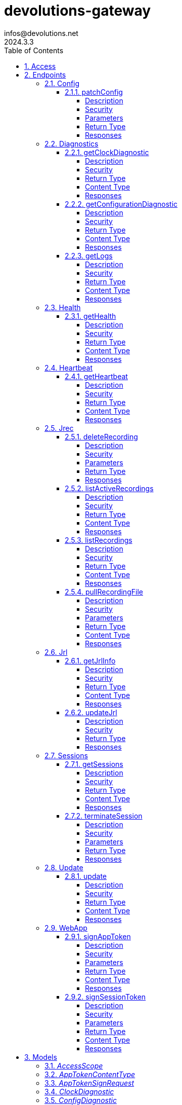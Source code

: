 = devolutions-gateway
infos@devolutions.net
2024.3.3
:toc: left
:numbered:
:toclevels: 4
:source-highlighter: highlightjs
:keywords: openapi, rest, devolutions-gateway
:specDir: 
:snippetDir: 
:generator-template: v1 2019-12-20
:info-url: https://openapi-generator.tech
:app-name: devolutions-gateway

[abstract]
.Abstract
Protocol-aware fine-grained relay server


// markup not found, no include::{specDir}intro.adoc[opts=optional]


== Access


* *Bearer* Authentication `jrec_token`




* *Bearer* Authentication `jrl_token`




* *Bearer* Authentication `netscan_token`




* *Bearer* Authentication `scope_token`



* *HTTP Basic* Authentication `web_app_custom_auth`





* *Bearer* Authentication `web_app_token`





== Endpoints


[.Config]
=== Config


[.patchConfig]
==== patchConfig

`PATCH /jet/config`

Modifies configuration

===== Description




// markup not found, no include::{specDir}jet/config/PATCH/spec.adoc[opts=optional]



===== Security

[cols="2,1,1"]
|===
| Name | Type | Scheme

| `scope_token`
| http
| bearer
|===

===== Parameters


====== Body Parameter

[cols="2,3,1,1,1"]
|===
|Name| Description| Required| Default| Pattern

| ConfigPatch
| JSON-encoded configuration patch <<ConfigPatch>>
| X
| 
| 

|===





===== Return Type



-


===== Responses

.HTTP Response Codes
[cols="2,3,1"]
|===
| Code | Message | Datatype


| 200
| Configuration has been patched with success
|  <<>>


| 400
| Bad patch request
|  <<>>


| 401
| Invalid or missing authorization token
|  <<>>


| 403
| Insufficient permissions
|  <<>>


| 500
| Failed to patch configuration
|  <<>>

|===


ifdef::internal-generation[]
===== Implementation

// markup not found, no include::{specDir}jet/config/PATCH/implementation.adoc[opts=optional]


endif::internal-generation[]


[.Diagnostics]
=== Diagnostics


[.getClockDiagnostic]
==== getClockDiagnostic

`GET /jet/diagnostics/clock`

Retrieves server's clock in order to diagnose clock drifting.

===== Description

This route is not secured by access token. Indeed, this route is used to retrieve server's clock when diagnosing clock drifting. If there is clock drift, token validation will fail because claims such as `nbf` will then be invalid, and thus prevent the clock drift diagnosis.


// markup not found, no include::{specDir}jet/diagnostics/clock/GET/spec.adoc[opts=optional]



===== Security

-


===== Return Type

<<ClockDiagnostic>>


===== Content Type

* application/json

===== Responses

.HTTP Response Codes
[cols="2,3,1"]
|===
| Code | Message | Datatype


| 200
| Server&#39;s clock
|  <<ClockDiagnostic>>

|===


ifdef::internal-generation[]
===== Implementation

// markup not found, no include::{specDir}jet/diagnostics/clock/GET/implementation.adoc[opts=optional]


endif::internal-generation[]


[.getConfigurationDiagnostic]
==== getConfigurationDiagnostic

`GET /jet/diagnostics/configuration`

Retrieves a subset of the configuration, for diagnosis purposes.

===== Description

This route primary function is to help with configuration diagnosis (e.g.: ID mismatch, hostname mismatch, outdated version). In addition, it may be used to retrieve the listener URLs. This information can be used to provide configuration auto-filling, in order to assist the end user.  It must be noted that this route will never return the whole configuration file as-is, for security reasons. For an exhaustive list of returned keys, refer to the `ConfigDiagnostic` component definition.


// markup not found, no include::{specDir}jet/diagnostics/configuration/GET/spec.adoc[opts=optional]



===== Security

[cols="2,1,1"]
|===
| Name | Type | Scheme

| `scope_token`
| http
| bearer
|===


===== Return Type

<<ConfigDiagnostic>>


===== Content Type

* application/json

===== Responses

.HTTP Response Codes
[cols="2,3,1"]
|===
| Code | Message | Datatype


| 200
| Service configuration diagnostic (including version)
|  <<ConfigDiagnostic>>


| 400
| Bad request
|  <<>>


| 401
| Invalid or missing authorization token
|  <<>>


| 403
| Insufficient permissions
|  <<>>

|===


ifdef::internal-generation[]
===== Implementation

// markup not found, no include::{specDir}jet/diagnostics/configuration/GET/implementation.adoc[opts=optional]


endif::internal-generation[]


[.getLogs]
==== getLogs

`GET /jet/diagnostics/logs`

Retrieves latest logs.

===== Description




// markup not found, no include::{specDir}jet/diagnostics/logs/GET/spec.adoc[opts=optional]



===== Security

[cols="2,1,1"]
|===
| Name | Type | Scheme

| `scope_token`
| http
| bearer
|===


===== Return Type


<<String>>


===== Content Type

* text/plain

===== Responses

.HTTP Response Codes
[cols="2,3,1"]
|===
| Code | Message | Datatype


| 200
| Latest logs
|  <<String>>


| 400
| Bad request
|  <<>>


| 401
| Invalid or missing authorization token
|  <<>>


| 403
| Insufficient permissions
|  <<>>


| 500
| Failed to retrieve logs
|  <<>>

|===


ifdef::internal-generation[]
===== Implementation

// markup not found, no include::{specDir}jet/diagnostics/logs/GET/implementation.adoc[opts=optional]


endif::internal-generation[]


[.Health]
=== Health


[.getHealth]
==== getHealth

`GET /jet/health`

Performs a health check

===== Description




// markup not found, no include::{specDir}jet/health/GET/spec.adoc[opts=optional]



===== Security

-


===== Return Type

<<Identity>>


===== Content Type

* application/json

===== Responses

.HTTP Response Codes
[cols="2,3,1"]
|===
| Code | Message | Datatype


| 200
| Identity for this Gateway
|  <<Identity>>


| 400
| Invalid Accept header
|  <<>>

|===


ifdef::internal-generation[]
===== Implementation

// markup not found, no include::{specDir}jet/health/GET/implementation.adoc[opts=optional]


endif::internal-generation[]


[.Heartbeat]
=== Heartbeat


[.getHeartbeat]
==== getHeartbeat

`GET /jet/heartbeat`

Performs a heartbeat check

===== Description




// markup not found, no include::{specDir}jet/heartbeat/GET/spec.adoc[opts=optional]



===== Security

[cols="2,1,1"]
|===
| Name | Type | Scheme

| `scope_token`
| http
| bearer
|===


===== Return Type

<<Heartbeat>>


===== Content Type

* application/json

===== Responses

.HTTP Response Codes
[cols="2,3,1"]
|===
| Code | Message | Datatype


| 200
| Heartbeat for this Gateway
|  <<Heartbeat>>


| 400
| Bad request
|  <<>>


| 401
| Invalid or missing authorization token
|  <<>>


| 403
| Insufficient permissions
|  <<>>

|===


ifdef::internal-generation[]
===== Implementation

// markup not found, no include::{specDir}jet/heartbeat/GET/implementation.adoc[opts=optional]


endif::internal-generation[]


[.Jrec]
=== Jrec


[.deleteRecording]
==== deleteRecording

`DELETE /jet/jrec/delete/{id}`

Deletes a recording stored on this instance

===== Description




// markup not found, no include::{specDir}jet/jrec/delete/\{id\}/DELETE/spec.adoc[opts=optional]



===== Security

[cols="2,1,1"]
|===
| Name | Type | Scheme

| `scope_token`
| http
| bearer
|===

===== Parameters

====== Path Parameters

[cols="2,3,1,1,1"]
|===
|Name| Description| Required| Default| Pattern

| id
| Recorded session ID 
| X
| null
| 

|===






===== Return Type



-


===== Responses

.HTTP Response Codes
[cols="2,3,1"]
|===
| Code | Message | Datatype


| 200
| Recording matching the ID in the path has been deleted
|  <<>>


| 400
| Bad request
|  <<>>


| 401
| Invalid or missing authorization token
|  <<>>


| 403
| Insufficient permissions
|  <<>>


| 406
| The recording is still ongoing and can&#39;t be deleted yet
|  <<>>

|===


ifdef::internal-generation[]
===== Implementation

// markup not found, no include::{specDir}jet/jrec/delete/\{id\}/DELETE/implementation.adoc[opts=optional]


endif::internal-generation[]


[.listActiveRecordings]
==== listActiveRecordings

`GET /jet/jrec/list-active`



===== Description




// markup not found, no include::{specDir}jet/jrec/list-active/GET/spec.adoc[opts=optional]



===== Security

[cols="2,1,1"]
|===
| Name | Type | Scheme

| `scope_token`
| http
| bearer
|===


===== Return Type


<<List>>


===== Content Type

* application/json

===== Responses

.HTTP Response Codes
[cols="2,3,1"]
|===
| Code | Message | Datatype


| 200
| List of active recordings on this Gateway instance
| List[<<UUID>>] 


| 400
| Bad request
|  <<>>


| 401
| Invalid or missing authorization token
|  <<>>


| 403
| Insufficient permissions
|  <<>>

|===


ifdef::internal-generation[]
===== Implementation

// markup not found, no include::{specDir}jet/jrec/list-active/GET/implementation.adoc[opts=optional]


endif::internal-generation[]


[.listRecordings]
==== listRecordings

`GET /jet/jrec/list`

Lists all recordings stored on this instance

===== Description




// markup not found, no include::{specDir}jet/jrec/list/GET/spec.adoc[opts=optional]



===== Security

[cols="2,1,1"]
|===
| Name | Type | Scheme

| `scope_token`
| http
| bearer
|===


===== Return Type


<<List>>


===== Content Type

* application/json

===== Responses

.HTTP Response Codes
[cols="2,3,1"]
|===
| Code | Message | Datatype


| 200
| List of recordings on this Gateway instance
| List[<<UUID>>] 


| 400
| Bad request
|  <<>>


| 401
| Invalid or missing authorization token
|  <<>>


| 403
| Insufficient permissions
|  <<>>

|===


ifdef::internal-generation[]
===== Implementation

// markup not found, no include::{specDir}jet/jrec/list/GET/implementation.adoc[opts=optional]


endif::internal-generation[]


[.pullRecordingFile]
==== pullRecordingFile

`GET /jet/jrec/pull/{id}/{filename}`

Retrieves a recording file for a given session

===== Description




// markup not found, no include::{specDir}jet/jrec/pull/\{id\}/\{filename\}/GET/spec.adoc[opts=optional]



===== Security

[cols="2,1,1"]
|===
| Name | Type | Scheme

| `jrec_token`
| http
| bearer
|===

===== Parameters

====== Path Parameters

[cols="2,3,1,1,1"]
|===
|Name| Description| Required| Default| Pattern

| id
| Recorded session ID 
| X
| null
| 

| filename
| Name of recording file to retrieve 
| X
| null
| 

|===






===== Return Type


<<File>>


===== Content Type

* application/octet-stream

===== Responses

.HTTP Response Codes
[cols="2,3,1"]
|===
| Code | Message | Datatype


| 200
| Recording file
|  <<File>>


| 400
| Bad request
|  <<>>


| 401
| Invalid or missing authorization token
|  <<>>


| 403
| Insufficient permissions
|  <<>>


| 404
| File not found
|  <<>>

|===


ifdef::internal-generation[]
===== Implementation

// markup not found, no include::{specDir}jet/jrec/pull/\{id\}/\{filename\}/GET/implementation.adoc[opts=optional]


endif::internal-generation[]


[.Jrl]
=== Jrl


[.getJrlInfo]
==== getJrlInfo

`GET /jet/jrl/info`

Retrieves current JRL (Json Revocation List) info

===== Description




// markup not found, no include::{specDir}jet/jrl/info/GET/spec.adoc[opts=optional]



===== Security

[cols="2,1,1"]
|===
| Name | Type | Scheme

| `scope_token`
| http
| bearer
|===


===== Return Type

<<JrlInfo>>


===== Content Type

* application/json

===== Responses

.HTTP Response Codes
[cols="2,3,1"]
|===
| Code | Message | Datatype


| 200
| Current JRL Info
|  <<JrlInfo>>


| 400
| Bad request
|  <<>>


| 401
| Invalid or missing authorization token
|  <<>>


| 403
| Insufficient permissions
|  <<>>


| 500
| Failed to update the JRL
|  <<>>

|===


ifdef::internal-generation[]
===== Implementation

// markup not found, no include::{specDir}jet/jrl/info/GET/implementation.adoc[opts=optional]


endif::internal-generation[]


[.updateJrl]
==== updateJrl

`POST /jet/jrl`

Updates JRL (Json Revocation List) using a JRL token

===== Description




// markup not found, no include::{specDir}jet/jrl/POST/spec.adoc[opts=optional]



===== Security

[cols="2,1,1"]
|===
| Name | Type | Scheme

| `jrl_token`
| http
| bearer
|===


===== Return Type



-


===== Responses

.HTTP Response Codes
[cols="2,3,1"]
|===
| Code | Message | Datatype


| 200
| JRL updated successfully
|  <<>>


| 400
| Bad request
|  <<>>


| 401
| Invalid or missing authorization token
|  <<>>


| 403
| Insufficient permissions
|  <<>>


| 500
| Failed to update the JRL
|  <<>>

|===


ifdef::internal-generation[]
===== Implementation

// markup not found, no include::{specDir}jet/jrl/POST/implementation.adoc[opts=optional]


endif::internal-generation[]


[.Sessions]
=== Sessions


[.getSessions]
==== getSessions

`GET /jet/sessions`

Lists running sessions

===== Description




// markup not found, no include::{specDir}jet/sessions/GET/spec.adoc[opts=optional]



===== Security

[cols="2,1,1"]
|===
| Name | Type | Scheme

| `scope_token`
| http
| bearer
|===


===== Return Type

array[<<SessionInfo>>]


===== Content Type

* application/json

===== Responses

.HTTP Response Codes
[cols="2,3,1"]
|===
| Code | Message | Datatype


| 200
| Running sessions
| List[<<SessionInfo>>] 


| 400
| Bad request
|  <<>>


| 401
| Invalid or missing authorization token
|  <<>>


| 403
| Insufficient permissions
|  <<>>


| 500
| Unexpected server error
|  <<>>

|===


ifdef::internal-generation[]
===== Implementation

// markup not found, no include::{specDir}jet/sessions/GET/implementation.adoc[opts=optional]


endif::internal-generation[]


[.terminateSession]
==== terminateSession

`POST /jet/session/{id}/terminate`

Terminate forcefully a running session

===== Description




// markup not found, no include::{specDir}jet/session/\{id\}/terminate/POST/spec.adoc[opts=optional]



===== Security

[cols="2,1,1"]
|===
| Name | Type | Scheme

| `scope_token`
| http
| bearer
|===

===== Parameters

====== Path Parameters

[cols="2,3,1,1,1"]
|===
|Name| Description| Required| Default| Pattern

| id
| Session / association ID of the session to terminate 
| X
| null
| 

|===






===== Return Type



-


===== Responses

.HTTP Response Codes
[cols="2,3,1"]
|===
| Code | Message | Datatype


| 200
| Session terminated successfully
|  <<>>


| 400
| Bad request
|  <<>>


| 401
| Invalid or missing authorization token
|  <<>>


| 403
| Insufficient permissions
|  <<>>


| 404
| No running session found with provided ID
|  <<>>


| 500
| Unexpected server error
|  <<>>

|===


ifdef::internal-generation[]
===== Implementation

// markup not found, no include::{specDir}jet/session/\{id\}/terminate/POST/implementation.adoc[opts=optional]


endif::internal-generation[]


[.Update]
=== Update


[.update]
==== update

`POST /jet/update`

Triggers Devolutions Gateway update process.

===== Description

This is done via updating `Agent/update.json` file, which is then read by Devolutions Agent when changes are detected. If the version written to `update.json` is indeed higher than the currently installed version, Devolutions Agent will proceed with the update process.


// markup not found, no include::{specDir}jet/update/POST/spec.adoc[opts=optional]



===== Security

[cols="2,1,1"]
|===
| Name | Type | Scheme

| `scope_token`
| http
| bearer
|===


===== Return Type


<<Object>>


===== Content Type

* application/json

===== Responses

.HTTP Response Codes
[cols="2,3,1"]
|===
| Code | Message | Datatype


| 200
| Update request has been processed successfully
|  <<Object>>


| 400
| Bad request
|  <<>>


| 401
| Invalid or missing authorization token
|  <<>>


| 403
| Insufficient permissions
|  <<>>


| 500
| Agent updater service is malfunctioning
|  <<>>


| 503
| Agent updater service is unavailable
|  <<>>

|===


ifdef::internal-generation[]
===== Implementation

// markup not found, no include::{specDir}jet/update/POST/implementation.adoc[opts=optional]


endif::internal-generation[]


[.WebApp]
=== WebApp


[.signAppToken]
==== signAppToken

`POST /jet/webapp/app-token`

Requests a web application token using the configured authorization method

===== Description




// markup not found, no include::{specDir}jet/webapp/app-token/POST/spec.adoc[opts=optional]



===== Security

[cols="2,1,1"]
|===
| Name | Type | Scheme

| `web_app_custom_auth`
| http
| basic
|===

===== Parameters


====== Body Parameter

[cols="2,3,1,1,1"]
|===
|Name| Description| Required| Default| Pattern

| AppTokenSignRequest
| JSON-encoded payload specifying the desired claims <<AppTokenSignRequest>>
| X
| 
| 

|===





===== Return Type


<<String>>


===== Content Type

* text/plain

===== Responses

.HTTP Response Codes
[cols="2,3,1"]
|===
| Code | Message | Datatype


| 200
| The application token has been granted
|  <<String>>


| 400
| Bad signature request
|  <<>>


| 401
| Invalid or missing authorization header
|  <<>>


| 403
| Insufficient permissions
|  <<>>


| 415
| Unsupported content type in request body
|  <<>>

|===


ifdef::internal-generation[]
===== Implementation

// markup not found, no include::{specDir}jet/webapp/app-token/POST/implementation.adoc[opts=optional]


endif::internal-generation[]


[.signSessionToken]
==== signSessionToken

`POST /jet/webapp/session-token`

Requests a session token using a web application token

===== Description




// markup not found, no include::{specDir}jet/webapp/session-token/POST/spec.adoc[opts=optional]



===== Security

[cols="2,1,1"]
|===
| Name | Type | Scheme

| `web_app_token`
| http
| bearer
|===

===== Parameters


====== Body Parameter

[cols="2,3,1,1,1"]
|===
|Name| Description| Required| Default| Pattern

| SessionTokenSignRequest
| JSON-encoded payload specifying the desired claims <<SessionTokenSignRequest>>
| X
| 
| 

|===





===== Return Type


<<String>>


===== Content Type

* text/plain

===== Responses

.HTTP Response Codes
[cols="2,3,1"]
|===
| Code | Message | Datatype


| 200
| The application token has been granted
|  <<String>>


| 400
| Bad signature request
|  <<>>


| 401
| Invalid or missing authorization header
|  <<>>


| 403
| Insufficient permissions
|  <<>>


| 415
| Unsupported content type in request body
|  <<>>

|===


ifdef::internal-generation[]
===== Implementation

// markup not found, no include::{specDir}jet/webapp/session-token/POST/implementation.adoc[opts=optional]


endif::internal-generation[]


[#models]
== Models


[#AccessScope]
=== _AccessScope_ 






[.fields-AccessScope]
[cols="1"]
|===
| Enum Values

| *
| gateway.sessions.read
| gateway.session.terminate
| gateway.associations.read
| gateway.diagnostics.read
| gateway.jrl.read
| gateway.config.write
| gateway.heartbeat.read
| gateway.recording.delete
| gateway.recordings.read
| gateway.update

|===


[#AppTokenContentType]
=== _AppTokenContentType_ 






[.fields-AppTokenContentType]
[cols="1"]
|===
| Enum Values

| WEBAPP

|===


[#AppTokenSignRequest]
=== _AppTokenSignRequest_ 




[.fields-AppTokenSignRequest]
[cols="2,1,1,2,4,1"]
|===
| Field Name| Required| Nullable | Type| Description | Format

| content_type
| X
| 
|  <<AppTokenContentType>>  
| 
|    WEBAPP,  

| lifetime
| 
| X
|   Long  
| The validity duration in seconds for the app token.  This value cannot exceed the configured maximum lifetime. If no value is provided, the configured maximum lifetime will be granted.
| int64    

| subject
| X
| 
|   String  
| The username used to request the app token.
|     

|===



[#ClockDiagnostic]
=== _ClockDiagnostic_ 




[.fields-ClockDiagnostic]
[cols="2,1,1,2,4,1"]
|===
| Field Name| Required| Nullable | Type| Description | Format

| timestamp_millis
| X
| 
|   Long  
| Current time in milliseconds
| int64    

| timestamp_secs
| X
| 
|   Long  
| Current time in seconds
| int64    

|===



[#ConfigDiagnostic]
=== _ConfigDiagnostic_ 

Service configuration diagnostic


[.fields-ConfigDiagnostic]
[cols="2,1,1,2,4,1"]
|===
| Field Name| Required| Nullable | Type| Description | Format

| hostname
| X
| 
|   String  
| This Gateway's hostname
|     

| id
| 
| X
|   UUID  
| This Gateway's unique ID
| uuid    

| listeners
| X
| 
|   List   of <<ListenerUrls>>
| Listeners configured on this instance
|     

| version
| X
| 
|   String  
| Gateway service version
|     

|===



[#ConfigPatch]
=== _ConfigPatch_ 




[.fields-ConfigPatch]
[cols="2,1,1,2,4,1"]
|===
| Field Name| Required| Nullable | Type| Description | Format

| Id
| 
| X
|   UUID  
| This Gateway's unique ID
| uuid    

| SubProvisionerPublicKey
| 
| X
| <<SubProvisionerKey>>    
| 
|     

| Subscriber
| 
| X
| <<Subscriber>>    
| 
|     

|===



[#ConnectionMode]
=== _ConnectionMode_ 






[.fields-ConnectionMode]
[cols="1"]
|===
| Enum Values

| rdv
| fwd

|===


[#DataEncoding]
=== _DataEncoding_ 






[.fields-DataEncoding]
[cols="1"]
|===
| Enum Values

| Multibase
| Base64
| Base64Pad
| Base64Url
| Base64UrlPad

|===


[#Heartbeat]
=== _Heartbeat_ 




[.fields-Heartbeat]
[cols="2,1,1,2,4,1"]
|===
| Field Name| Required| Nullable | Type| Description | Format

| hostname
| X
| 
|   String  
| This Gateway's hostname
|     

| id
| 
| X
|   UUID  
| This Gateway's unique ID
| uuid    

| recording_storage_available_space
| 
| X
|   Long  
| The remaining available space to store recordings, in bytes.  Since v2024.1.6.
| int64    

| recording_storage_is_writeable
| 
| X
|   Boolean  
| Whether the recording storage is writeable or not.  Since v2024.1.6.
|     

| recording_storage_total_space
| 
| X
|   Long  
| The total space of the disk used to store recordings, in bytes.  Since v2024.1.6.
| int64    

| running_session_count
| X
| 
|   Integer  
| Number of running sessions
|     

| version
| X
| 
|   String  
| Gateway service version
|     

|===



[#Identity]
=== _Identity_ 




[.fields-Identity]
[cols="2,1,1,2,4,1"]
|===
| Field Name| Required| Nullable | Type| Description | Format

| hostname
| X
| 
|   String  
| This Gateway's hostname
|     

| id
| 
| X
|   UUID  
| This Gateway's unique ID
| uuid    

| version
| 
| X
|   String  
| Gateway service version
|     

|===



[#JrlInfo]
=== _JrlInfo_ 




[.fields-JrlInfo]
[cols="2,1,1,2,4,1"]
|===
| Field Name| Required| Nullable | Type| Description | Format

| iat
| X
| 
|   Long  
| JWT \"Issued At\" claim of JRL
| int64    

| jti
| X
| 
|   UUID  
| Unique ID for current JRL
| uuid    

|===



[#ListenerUrls]
=== _ListenerUrls_ 




[.fields-ListenerUrls]
[cols="2,1,1,2,4,1"]
|===
| Field Name| Required| Nullable | Type| Description | Format

| external_url
| X
| 
|   String  
| URL to use from external networks
|     

| internal_url
| X
| 
|   String  
| URL to use on local network
|     

|===



[#PubKeyFormat]
=== _PubKeyFormat_ 






[.fields-PubKeyFormat]
[cols="1"]
|===
| Enum Values

| Spki
| Pkcs1

|===


[#SessionInfo]
=== _SessionInfo_ 

Information about an ongoing Gateway session


[.fields-SessionInfo]
[cols="2,1,1,2,4,1"]
|===
| Field Name| Required| Nullable | Type| Description | Format

| application_protocol
| X
| 
|   String  
| Protocol used during this session
|     

| association_id
| X
| 
|   UUID  
| Unique ID for this session
| uuid    

| connection_mode
| X
| 
|  <<ConnectionMode>>  
| 
|    rdv, fwd,  

| destination_host
| 
| X
|   String  
| Destination Host
|     

| filtering_policy
| X
| 
|   Boolean  
| Filtering Policy
|     

| recording_policy
| X
| 
|   Boolean  
| Recording Policy
|     

| start_timestamp
| X
| 
|   Date  
| Date this session was started
| date-time    

| time_to_live
| 
| X
|   Long  
| Maximum session duration in minutes (0 is used for the infinite duration)
| int64    

|===



[#SessionTokenContentType]
=== _SessionTokenContentType_ 






[.fields-SessionTokenContentType]
[cols="1"]
|===
| Enum Values

| ASSOCIATION
| JMUX
| KDC

|===


[#SessionTokenSignRequest]
=== _SessionTokenSignRequest_ 




[.fields-SessionTokenSignRequest]
[cols="2,1,1,2,4,1"]
|===
| Field Name| Required| Nullable | Type| Description | Format

| content_type
| X
| 
|  <<SessionTokenContentType>>  
| 
|    ASSOCIATION, JMUX, KDC,  

| destination
| 
| X
|   String  
| Destination host
|     

| krb_kdc
| 
| X
|   String  
| Kerberos KDC address.  E.g.: `tcp://IT-HELP-DC.ad.it-help.ninja:88`. Default scheme is `tcp`. Default port is `88`.
|     

| krb_realm
| 
| X
|   String  
| Kerberos realm.  E.g.: `ad.it-help.ninja`. Should be lowercased (actual validation is case-insensitive though).
|     

| lifetime
| X
| 
|   Long  
| The validity duration in seconds for the session token.  This value cannot exceed 2 hours.
| int64    

| protocol
| 
| X
|   String  
| Protocol for the session (e.g.: \"rdp\")
|     

| session_id
| 
| X
|   UUID  
| Unique ID for this session
| uuid    

|===



[#SubProvisionerKey]
=== _SubProvisionerKey_ 




[.fields-SubProvisionerKey]
[cols="2,1,1,2,4,1"]
|===
| Field Name| Required| Nullable | Type| Description | Format

| Encoding
| 
| X
|  <<DataEncoding>>  
| 
|    Multibase, Base64, Base64Pad, Base64Url, Base64UrlPad,  

| Format
| 
| X
|  <<PubKeyFormat>>  
| 
|    Spki, Pkcs1,  

| Id
| X
| 
|   String  
| The key ID for this subkey
|     

| Value
| X
| 
|   String  
| The binary-to-text-encoded key data
|     

|===



[#Subscriber]
=== _Subscriber_ 

Subscriber configuration


[.fields-Subscriber]
[cols="2,1,1,2,4,1"]
|===
| Field Name| Required| Nullable | Type| Description | Format

| Token
| X
| 
|   String  
| Bearer token to use when making HTTP requests
|     

| Url
| X
| 
|   String  
| HTTP URL where notification messages are to be sent
|     

|===



